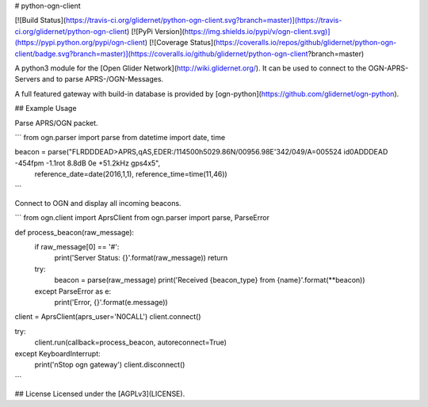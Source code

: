 # python-ogn-client

[![Build Status](https://travis-ci.org/glidernet/python-ogn-client.svg?branch=master)](https://travis-ci.org/glidernet/python-ogn-client)
[![PyPi Version](https://img.shields.io/pypi/v/ogn-client.svg)](https://pypi.python.org/pypi/ogn-client)
[![Coverage Status](https://coveralls.io/repos/github/glidernet/python-ogn-client/badge.svg?branch=master)](https://coveralls.io/github/glidernet/python-ogn-client?branch=master)

A python3 module for the [Open Glider Network](http://wiki.glidernet.org/).
It can be used to connect to the OGN-APRS-Servers and to parse APRS-/OGN-Messages.

A full featured gateway with build-in database is provided by [ogn-python](https://github.com/glidernet/ogn-python).


## Example Usage

Parse APRS/OGN packet.

```
from ogn.parser import parse
from datetime import date, time

beacon = parse("FLRDDDEAD>APRS,qAS,EDER:/114500h5029.86N/00956.98E'342/049/A=005524 id0ADDDEAD -454fpm -1.1rot 8.8dB 0e +51.2kHz gps4x5",
               reference_date=date(2016,1,1), reference_time=time(11,46))
```

Connect to OGN and display all incoming beacons.

```
from ogn.client import AprsClient
from ogn.parser import parse, ParseError

def process_beacon(raw_message):
    if raw_message[0] == '#':
        print('Server Status: {}'.format(raw_message))
        return
    try:
        beacon = parse(raw_message)
        print('Received {beacon_type} from {name}'.format(**beacon))
    except ParseError as e:
        print('Error, {}'.format(e.message))

client = AprsClient(aprs_user='N0CALL')
client.connect()

try:
    client.run(callback=process_beacon, autoreconnect=True)
except KeyboardInterrupt:
    print('\nStop ogn gateway')
    client.disconnect()
```

## License
Licensed under the [AGPLv3](LICENSE).


